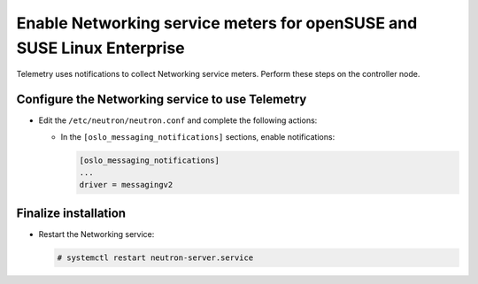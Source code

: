 Enable Networking service meters for openSUSE and SUSE Linux Enterprise
~~~~~~~~~~~~~~~~~~~~~~~~~~~~~~~~~~~~~~~~~~~~~~~~~~~~~~~~~~~~~~~~~~~~~~~

Telemetry uses notifications to collect Networking service meters. Perform
these steps on the controller node.

Configure the Networking service to use Telemetry
-------------------------------------------------

* Edit the ``/etc/neutron/neutron.conf`` and complete the following actions:

  * In the ``[oslo_messaging_notifications]`` sections, enable notifications:

    .. code-block:: ini

       [oslo_messaging_notifications]
       ...
       driver = messagingv2

Finalize installation
---------------------

* Restart the Networking service:

  .. code-block:: console

     # systemctl restart neutron-server.service
